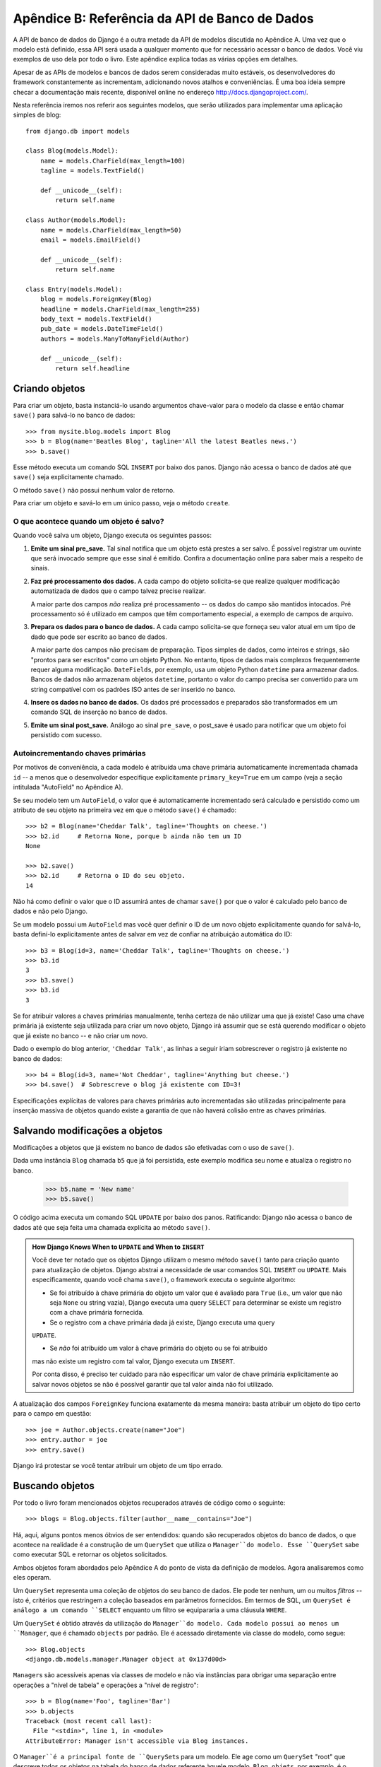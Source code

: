 ===============================================
Apêndice B: Referência da API de Banco de Dados
===============================================

A API de banco de dados do Django é a outra metade da API de modelos discutida no
Apêndice A. Uma vez que o modelo está definido, essa API será usada a qualquer
momento que for necessário acessar o banco de dados. Você viu exemplos de uso dela
por todo o livro. Este apêndice explica todas as várias opções em detalhes.

Apesar de as APIs de modelos e bancos de dados serem consideradas muito estáveis,
os desenvolvedores do framework constantemente as incrementam, adicionando novos
atalhos e conveniências. É uma boa ideia sempre checar a documentação mais recente,
disponível online no endereço http://docs.djangoproject.com/.

Nesta referência iremos nos referir aos seguintes modelos, que serão utilizados
para implementar uma aplicação simples de blog::

    from django.db import models

    class Blog(models.Model):
        name = models.CharField(max_length=100)
        tagline = models.TextField()

        def __unicode__(self):
            return self.name

    class Author(models.Model):
        name = models.CharField(max_length=50)
        email = models.EmailField()

        def __unicode__(self):
            return self.name

    class Entry(models.Model):
        blog = models.ForeignKey(Blog)
        headline = models.CharField(max_length=255)
        body_text = models.TextField()
        pub_date = models.DateTimeField()
        authors = models.ManyToManyField(Author)

        def __unicode__(self):
            return self.headline

Criando objetos
===============

Para criar um objeto, basta instanciá-lo usando argumentos chave-valor para o
modelo da classe e então chamar ``save()`` para salvá-lo no banco de dados::

    >>> from mysite.blog.models import Blog
    >>> b = Blog(name='Beatles Blog', tagline='All the latest Beatles news.')
    >>> b.save()

Esse método executa um comando SQL ``INSERT`` por baixo dos panos. Django não
acessa o banco de dados até que ``save()`` seja explicitamente chamado.

O método ``save()`` não possui nenhum valor de retorno.

Para criar um objeto e savá-lo em um único passo, veja o método ``create``.

O que acontece quando um objeto é salvo?
----------------------------------------

Quando você salva um objeto, Django executa os seguintes passos:

#. **Emite um sinal pre_save.** Tal sinal notifica que um objeto está prestes a
   ser salvo. É possível registrar um ouvinte que será invocado sempre que esse
   sinal é emitido. Confira a documentação online para saber mais a respeito de
   sinais.

#. **Faz pré processamento dos dados.** A cada campo do objeto solicita-se que
   realize qualquer modificação automatizada de dados que o campo talvez precise
   realizar.

   A maior parte dos campos *não* realiza pré processamento -- os dados do campo
   são mantidos intocados. Pré processamento só é utilizado em campos que têm
   comportamento especial, a exemplo de campos de arquivo.

#. **Prepara os dados para o banco de dados.** A cada campo solicita-se que
   forneça seu valor atual em um tipo de dado que pode ser escrito ao banco de
   dados.

   A maior parte dos campos não precisam de preparação. Tipos simples de dados,
   como inteiros e strings, são "prontos para ser escritos" como um objeto Python.
   No entanto, tipos de dados mais complexos frequentemente requer alguma
   modificação. ``DateFields``, por exemplo, usa um objeto Python ``datetime``
   para armazenar dados. Bancos de dados não armazenam objetos ``datetime``,
   portanto o valor do campo precisa ser convertido para um string compatível
   com os padrões ISO antes de ser inserido no banco.

#. **Insere os dados no banco de dados.** Os dados pré processados e preparados
   são transformados em um comando SQL de inserção no banco de dados.

#. **Emite um sinal post_save.** Análogo ao sinal ``pre_save``, o post_save é
   usado para notificar que um objeto foi persistido com sucesso.

Autoincrementando chaves primárias
----------------------------------

Por motivos de conveniência, a cada modelo é atribuída uma chave primária
automaticamente incrementada chamada ``id`` -- a menos que o desenvolvedor
especifique explicitamente ``primary_key=True`` em um campo (veja a seção
intitulada "AutoField" no Apêndice A).

Se seu modelo tem um ``AutoField``, o valor que é automaticamente incrementado
será calculado e persistido como um atributo de seu objeto na primeira vez em que
o método ``save()`` é chamado::

    >>> b2 = Blog(name='Cheddar Talk', tagline='Thoughts on cheese.')
    >>> b2.id     # Retorna None, porque b ainda não tem um ID
    None

    >>> b2.save()
    >>> b2.id     # Retorna o ID do seu objeto.
    14

Não há como definir o valor que o ID assumirá antes de chamar ``save()`` por que
o valor é calculado pelo banco de dados e não pelo Django.

Se um modelo possui um ``AutoField`` mas você quer definir o ID de um novo objeto
explicitamente quando for salvá-lo, basta definí-lo explicitamente antes de salvar
em vez de confiar na atribuição automática do ID::

    >>> b3 = Blog(id=3, name='Cheddar Talk', tagline='Thoughts on cheese.')
    >>> b3.id
    3
    >>> b3.save()
    >>> b3.id
    3

Se for atribuir valores a chaves primárias manualmente, tenha certeza de não
utilizar uma que já existe! Caso uma chave primária já existente seja utilizada
para criar um novo objeto, Django irá assumir que se está querendo modificar o
objeto que já existe no banco -- e não criar um novo.

Dado o exemplo do blog anterior, ``'Cheddar Talk'``, as linhas a seguir iriam
sobrescrever o registro já existente no banco de dados::

    >>> b4 = Blog(id=3, name='Not Cheddar', tagline='Anything but cheese.')
    >>> b4.save()  # Sobrescreve o blog já existente com ID=3!

Especificações explícitas de valores para chaves primárias auto incrementadas são
utilizadas principalmente para inserção massiva de objetos quando existe a garantia
de que não haverá colisão entre as chaves primárias.

Salvando modificações a objetos
===============================

Modificações a objetos que já existem no banco de dados são efetivadas com o uso
de ``save()``.

Dada uma instância ``Blog`` chamada ``b5`` que já foi persistida, este exemplo
modifica seu nome e atualiza o registro no banco.

    >>> b5.name = 'New name'
    >>> b5.save()

O código acima executa um comando SQL ``UPDATE`` por baixo dos panos. Ratificando:
Django não acessa o banco de dados até que seja feita uma chamada explícita ao
método ``save()``.

.. admonition:: How Django Knows When to ``UPDATE`` and When to ``INSERT``

    Você deve ter notado que os objetos Django utilizam o mesmo método ``save()``
    tanto para criação quanto para atualização de objetos. Django abstrai a
    necessidade de usar comandos SQL ``INSERT`` ou ``UPDATE``. Mais especificamente,
    quando você chama ``save()``, o framework executa o seguinte algoritmo:

    * Se foi atribuído à chave primária do objeto um valor que é avaliado para
      ``True`` (i.e., um valor que não seja ``None`` ou string vazia), Django
      executa uma query ``SELECT`` para determinar se existe um registro com a
      chave primária fornecida.

    * Se o registro com a chave primária dada já existe, Django executa uma query
    ``UPDATE``.

    * Se *não* foi atribuído um valor à chave primária do objeto ou se foi atribuído
    mas não existe um registro com tal valor, Django executa um ``INSERT``.

    Por conta disso, é preciso ter cuidado para não especificar um valor de chave
    primária explicitamente ao salvar novos objetos se não é possível garantir
    que tal valor ainda não foi utilizado.

A atualização dos campos ``ForeignKey`` funciona exatamente da mesma maneira:
basta atribuir um objeto do tipo certo para o campo em questão::

    >>> joe = Author.objects.create(name="Joe")
    >>> entry.author = joe
    >>> entry.save()

Django irá protestar se você tentar atribuir um objeto de um tipo errado.

Buscando objetos
================

Por todo o livro foram mencionados objetos recuperados através de código como o
seguinte::

    >>> blogs = Blog.objects.filter(author__name__contains="Joe")

Há, aqui, alguns pontos menos óbvios de ser entendidos: quando são recuperados
objetos do banco de dados, o que acontece na realidade é a construção de um
``QuerySet`` que utiliza o ``Manager``do modelo. Esse ``QuerySet`` sabe como
executar SQL e retornar os objetos solicitados.

Ambos objetos foram abordados pelo Apêndice A do ponto de vista da definição de
modelos. Agora analisaremos como eles operam.

Um ``QuerySet`` representa uma coleção de objetos do seu banco de dados. Ele pode
ter nenhum, um ou muitos *filtros* -- isto é, critérios que restringem a coleção
baseados em parâmetros fornecidos. Em termos de SQL, um ``QuerySet é análogo a
um comando ``SELECT`` enquanto um filtro se equipararia a uma cláusula ``WHERE``.

Um ``QuerySet`` é obtido através da utilização do ``Manager``do modelo. Cada
modelo possui ao menos um ``Manager``, que é chamado ``objects`` por padrão.
Ele é acessado diretamente via classe do modelo, como segue::

    >>> Blog.objects
    <django.db.models.manager.Manager object at 0x137d00d>

``Manager``\s são acessíveis apenas via classes de modelo e não via instâncias
para obrigar uma separação entre operações a "nível de tabela" e operações a
"nível de registro"::

    >>> b = Blog(name='Foo', tagline='Bar')
    >>> b.objects
    Traceback (most recent call last):
      File "<stdin>", line 1, in <module>
    AttributeError: Manager isn't accessible via Blog instances.

O ``Manager``é a principal fonte de ``QuerySet``\s para um modelo. Ele age como
um ``QuerySet`` "root" que descreve todos os objetos na tabela do banco de dados
referente àquele modelo. ``Blog.objets``, por exemplo, é o ``QuerySet`` inicial
que contém todos os objetos ``Blog`` presentes no banco de dados.

Caching and QuerySets
=====================

Com vistas a minimizar o acesso ao banco de dados, cada ``QuerySet`` contém um
cache. É importante compreender como isso funciona para escrever códigos mais
eficientes.

Em um ``QuerySet`` recém-criado, o cache está vazio. Django salva os resultados
da query no cache do ``QuerySet`` e retorna os resultados que foram explicitamente
solicitados (e.g., o próximo elemento, no caso de uma iteração sobre o ``QuerySet``)
na primeira vez em que o ``QuerySet`` for avaliado -- isto é, quando ocorre uma
consulta ao banco de dados. As próximas avaliações do ``QuerySet`` reusam os
resultados mantidos em cache.

É importante manter esse comportamente de caching em mente por que ele pode ser
prejudicial ao desempenho da aplicação se seu ``QuerySet`` não for usado
corretamente. O código a seguir, por exemplo, criará dois ``QuerySet``\s, os
avaliará e os jogará fora::

    print [e.headline for e in Entry.objects.all()]
    print [e.pub_date for e in Entry.objects.all()]

Isso significa que a mesma consulta ao banco de dados será executada duas vezes,
efetivamente duplicando a demanda ao seu banco de dados. Existe, também, a
possibilidade de as duas listas não incluírem os mesmos registros do banco de
dados por que um ``Entry`` não foi adicionado ou removido na fração de segundo
entre as duas requisições.

Para evitar esse problema, simplesmente salve o ``QuerySet`` e o reutilize::

    queryset = Poll.objects.all()
    print [p.headline for p in queryset] # Evaluate the query set.
    print [p.pub_date for p in queryset] # Reuse the cache from the evaluation.

Filtrando Objetos
=================

A maneira mais simples de recuperar objetos de uma tabela é fazer uma consulta
que retorne todos os registros da tabela. Para tal, use o método ``all()`` de
um ``Manager``::

    >>> Entry.objects.all()

O método ``all()`` retorna um ``QuerySet`` de todos os objetos no banco de dados.

Apesar disso, normalmente você precisará selecionar apenas um subconjunto de todos
os objetos. Para conseguir tal subconjunto, melhore o ``QuerySet`` inicial através
da adição de condições de filtragem. Isso é feito geralmente com os métodos
``filter()`` e / ou ``exclude()``::

    >>> y2006 = Entry.objects.filter(pub_date__year=2006)
    >>> not2006 = Entry.objects.exclude(pub_date__year=2006)

``filter()`` and ``exclude()`` both take *field lookup* arguments, which are
discussed in detail shortly.

``filter()`` e ``exclude()`` recebem argumentos de *campo de busca*, que serão
discutidos detalhadamente em breve.

Encadeamento de Filtros
-----------------------

O resultado de refinar um ``QuerySet`` é um próprio ``QuerySet`` que pode, por
sua vez, receber novos filtros possibilitando, assim, o encadeamento desses
refinamentos, por exemplo::

    >>> qs = Entry.objects.filter(headline__startswith='What')
    >>> qs = qs.exclude(pub_date__gte=datetime.datetime.now())
    >>> qs = qs.filter(pub_date__gte=datetime.datetime(2005, 1, 1))

O código acima utiliza o ``QuerySet`` inicial, que contém todas as entradas do
banco de dados, adiciona um filtro, uma exclusão e, por fim, um outro filtro. O
resultado final é um ``QuerySet`` que contém todas as entradas com um headline
que começa em "What" e que foram publicados entre 1 de Janeiro de 2005 até o dia
atual.

Vale salientar que ``QuerySets`` são preguiçosos -- a criação de um ``QuerySet``
não acarreta nenhuma atividade do banco de dados. De fato, as três linhas de código
precedentes não executam *nenhuma* chamada ao banco de dados; você pode passar o
dia todo encadeando filtros que Django não irá executar a query até que o ``QuerySet``
seja *avaliado*.

Um ``QuerySet`` pode ser avaliado das seguintes maneiras:

* *Iterando*: Um ``QuerySet`` pode ser iterado e sua consulta ao banco de dados
  é executada na primeira vez em que a iteração é realizada. O ``QuerySet`` a
  seguir, por exemplo, não é avaliado até que uma iteração ocorra sobre ele no
  loop ``for``::

      qs = Entry.objects.filter(pub_date__year=2006)
      qs = qs.filter(headline__icontains="bill")
      for e in qs:
          print e.headline

  O código imprime todas as headlines de 2006 que contém "bill" executando um
  único acesso ao banco de dados.

* *Imprimindo*: Um ``QuerySet`` é avaliado quando ocorre uma chamado ao seu método
  ``repr()``. Isso ocorre por conveniência no interpretador interativo de Python,
  de maneira que é possível ver os resultados imediatamente ao utilizar a API
  interativamente.

* *Seccionando*: Como explicado na seção "Limitando QuerySets" a seguir, um ``QuerySet``
  pode ser seccionado através da sintaxe de secção de array de Python.
  Seccionar um ``QuerySet`` normalmente retorna outro ``QuerySet`` (não avaliado),
  mas Django executará a consulta ao banco de dados se você usar o parâmetro
  "step" da sintaxe de secção.

* *Convertendo para uma lista*: É possível forçar a avaliação de um ``QuerySet``
  através da chamada ao método ``list()``, por exemplo::

      >>> entry_list = list(Entry.objects.all())

  No entanto, é necessário cautela por que isso pode acarretar uma grande
  sobrecarga de memória, uma vez que Django carregará cada elemento da lista na
  memória. Por outro lado, iterar sobre um ``QuerySet`` tem a vantagem de fazer
  o carregamento de dados e instanciar objetos apenas quando eles são necessários.

.. admonition:: Filtered QuerySets Are Unique

    A cada vez que um ``QuerySet`` é refinado, é gerado um novo ``QuerySet`` que
    não tem qualquer ligação com o ``QuerySet`` anterior. Cada refinamento cria
    um ``QuerySet`` diferente e separado que pode ser armazenado, utilizado e
    reutilizado::

        q1 = Entry.objects.filter(headline__startswith="What")
        q2 = q1.exclude(pub_date__gte=datetime.now())
        q3 = q1.filter(pub_date__gte=datetime.now())

    Esses três ``QuerySets`` são separados. O primeiro é o ``QuerySet`` utilizado
    como base que contém todas as entradas que contém um headline começando com
    "What". O segundo é um subjeconjunto do primeiro, com o critério adicional
    que exclui registro cujo ``pub_date`` é maior que o datetime atual. O terceiro
    é um subconjunto do primeiro, com o critério adicional que seleciona apenas
    os registros cujo ``pub_date`` é maior que o datetime atual. O ``QuerySet``
    inicial (``q1``) não é afetado pelo processo de refinamento.

Limitando QuerySets
-------------------

Utilize a sintaxe de seccionamento de array de Python para limitar seu ``QuerySet``
a um determinado número de resultados. Isso é equivalente às cláusulas SQL ``LIMIT``
e ``OFFSET``.

A linha a seguir, por exemplo, retorna as primeiras cinco entradas (``LIMIT 5``)::

    >>> Entry.objects.all()[:5]

Já o código abaixo retorna da sexta à décima entradas (``OFFSET 5 LIMIT 5``)::

    >>> Entry.objects.all()[5:10]

Seccionar um ``QuerySet`` retorna, normalmente, um novo ``QuerySet`` -- e não
avalia a query. Uma exceção é o caso de se utilizar o parâmetro "step" da sintaxe
de seccionamento de array de Python. Por exemplo, a linha a seguir executaria a
consulta a fim de retornar uma lista de cada *segundo* objeto dos dez primeiros::

    >>> Entry.objects.all()[:10:2]

Para recuperar um *único* objeto em vez de uma lista (e.g., ``SELECT foo FROM bar
LIMIT 1``), utilize um índice simples em vez de uma secção. O código a seguir
retirba o primeiro ``Entry`` no banco de dados, depois de ordenar as entradas
alfabeticamente de acordo com seus headlines::

    >>> Entry.objects.order_by('headline')[0]

A grosso modo, isso é equivalente a isto::

    >>> Entry.objects.order_by('headline')[0:1].get()

Perceba, no entano, que, no primeiro caso, ``IndexError`` será lançada enquanto,
no segundo, ``DoesNotExist`` será lançada caso não existam objetos que satisfaçam
as condições de filtragem.

Métodos QuerySet que retornam novos QuerySets
------------------------------------------

Django fornece uma porção de métodos de refinamento de ``QuerySet`` que modificam
tanto os tipos dos resultados retornados pelo ``QuerySet`` quanto a maneira como
sua consulta SQL é executada. Esses métodos são descritos nas seções a seguir.
Alguns deles recebem argumentos de campo de busca, que serão discutidos em detalhes
um pouco mais adiante.

filter(\*\*lookup)
~~~~~~~~~~~~~~~~~~

Retorna um novo ``QuerySet`` que contém objetos que satisfazem os parâmetros de
busca fornecidos.

exclude(\*\*lookup)
~~~~~~~~~~~~~~~~~~~

Retorna um novo ``QuerySet`` que contém objetos que *não* satisfazem os parâmetros
de busca fornecidos.

order_by(\*fields)
~~~~~~~~~~~~~~~~~~

Por padrão, resultados retornados por um ``QuerySet`` são ordenados através da
ordenação da tupla dada pela opção de ``ordering`` presente nos metadados do
modelo (veja o Apêndice A). Você pode sobrescrever esse comportamento para uma
query em particular usando o método ``order_by()``::

    >> Entry.objects.filter(pub_date__year=2005).order_by('-pub_date', 'headline')

Esse resultado será ordenado pelo ``pub_date`` em ordem decrescente, depois pelo
``headline`` em ordem crescente. O sinal negativo na frente de ``"-pub_date"``
indica ordem *decrescente*. A ordem crescente é assumida se o ``-`` não estiver
presente. Para ordenar aleatoriamente, utilize ``"?"``, como em:

    >>> Entry.objects.order_by('?')

No entanto, ordenar aleatoriamente acarreta uma penalidade de performance, portanto
não é interessante utilizar esse comportamento para algo que tenha uma grande carga
de dados.

Se nenhuma ordenação for especificada em uma ``class Meta`` de um modelo e um
``QuerySet`` desse modelo não incluir a cláusula ``order_by()``, então a ordenação
ficará indefinida e pode ser diferente de uma query para outra.

distinct()
~~~~~~~~~~

Retorna um novo ``QuerySet`` que usa ``SELECT DISTINCT`` em sua query SQL. Isso
elimina dos resultados da query qualquer linha duplicada.

Por padrão, um ``QuerySet`` não eliminará linhas duplicadas. Na prática, isso
raramente é um problema, visto que queries simples como ``Blog.objects.all()``
não introduzem a possibilidade de linhas de resultado duplicadas.

No entanto, se sua query se aplica a muitas tabelas, é possível receber resultados
duplicados quando um ``QuerySet`` for avaliado. Esse é o caso em que ``distinct()``
deve ser utilizado.

values(\*fields)
~~~~~~~~~~~~~~~~

Retorna um ``QuerySet`` especial que é avaliado como uma lista de dicionários em
vez de objetos modelo-instância. Cada um desses dicionários representa um objeto,
com as chaves correspondendo aos nomes de atributos de objetos do modelo::

    # Esta lista contém um objeto Blog.
    >>> Blog.objects.filter(name__startswith='Beatles')
    [Beatles Blog]

    # Esta lista contém um dicionário.
    >>> Blog.objects.filter(name__startswith='Beatles').values()
    [{'id': 1, 'name': 'Beatles Blog', 'tagline': 'All the latest Beatles news.'}]

``values()`` pode receber argumentos de posicionamento, ``*fields``, que especificam
nomes de campos para os quais o ``SELECT`` deve ser limitado. Ao especificar os
campos, cada dicionário conterá somente o campo chaves/valores para os campos
especificados. Caso nenhum campo seja especificado, cada dicionário conterá uma
chave e um valor para cada campo na tabela do banco de dados::

    >>> Blog.objects.values()
    [{'id': 1, 'name': 'Beatles Blog', 'tagline': 'All the latest Beatles news.'}],
    >>> Blog.objects.values('id', 'name')
    [{'id': 1, 'name': 'Beatles Blog'}]

Esse método é útil quando se sabe que apenas valores de uma pequena quantidade
dos campos disponíveis serão necessários e não haverá a necessidade de instanciar
um objeto do modelo. É mais eficiente selecionar somente os campos cuja utilização
se faz necessária.

dates(field, kind, order)
~~~~~~~~~~~~~~~~~~~~~~~~~

Retorna um ``QuerySet`` especial que é avaliado como uma lista de objetos
``datetime.datetime`` que representam todas as datas disponíveis de um tipo
específico dado pelo conteúdo do ``QuerySet``

O argumento ``field`` deve ser o nome de um ``DateField`` ou o ``DateTimeField``
de seu modelo. O argumento ``kind`` deve ser ``"year"``, ``"month"`` ou ``"day"``.
Cada objeto ``datetime.datetime`` na lista resultante é truncado de acordo com
seu tipo:

* ``"year"`` retorna uma lista de todos os valores de anos distintos para o campo.

* ``"month"`` retorna uma lista de todos os valores de ano/mês distintos para o campo.

* ``"day"`` retorna uma lista de todos os valores de ano/mês/dia distintos para
o campo.

``order``, cujo padrão é ``'ASC'``, deve ser ``'ASC'`` ou ``'DESC'``. Esse argumento
especifica como ordenar os resultados.

Seguem alguns exemplos::

    >>> Entry.objects.dates('pub_date', 'year')
    [datetime.datetime(2005, 1, 1)]

    >>> Entry.objects.dates('pub_date', 'month')
    [datetime.datetime(2005, 2, 1), datetime.datetime(2005, 3, 1)]

    >>> Entry.objects.dates('pub_date', 'day')
    [datetime.datetime(2005, 2, 20), datetime.datetime(2005, 3, 20)]

    >>> Entry.objects.dates('pub_date', 'day', order='DESC')
    [datetime.datetime(2005, 3, 20), datetime.datetime(2005, 2, 20)]

    >>> Entry.objects.filter(headline__contains='Lennon').dates('pub_date', 'day')
    [datetime.datetime(2005, 3, 20)]

select_related()
~~~~~~~~~~~~~~~~

Retorna um ``QuerySet` que irá, de maneira automática, "seguir" relacionamentos
de chave estrangeira, selecionando esses dados adicionais relacionados ao objeto
quando a query for executada. É uma forma de favorecer a perfomance, resultando
em (às vezes muitas) queries grandes mas significando que o uso posterior de
relacionamentos da chave estrangeira não acarretarão novas consultas ao banco
de dados.

Os casos a seguir exemplificam a diferença entre pesquisas simples e pesquisas
do tipo ``select_related()``. Aqui está a pesquisa padrão::

    # Vai ao banco de dados.
    >>> e = Entry.objects.get(id=5)

    # Vai ao banco de dados novamente para recuperar o objeto Blog relacionado.
    >>> b = e.blog

Aqui está a pesquisa ``select_related``:::

    # Vai ao banco de dados.
    >>> e = Entry.objects.select_related().get(id=5)

    # Não vai ao banco de dados por que e.blog já foi previamente populado na
    # query anterior.
    >>> b = e.blog

``select_related()`` segue chaves estrangeiras sempre que possível. Havendo os
seguintes modelos::

    class City(models.Model):
        # ...

    class Person(models.Model):
        # ...
        hometown = models.ForeignKey(City)

    class Book(models.Model):
        # ...
        author = models.ForeignKey(Person)

então uma chamada a ``Book.objects.select_related().get(id=4)`` irá colocar em
cache o ``Person`` relacionado *e* o ``City`` relacionado::

    >>> b = Book.objects.select_related().get(id=4)
    >>> p = b.author         # Doesn't hit the database.
    >>> c = p.hometown       # Doesn't hit the database.

    >>> b = Book.objects.get(id=4) # No select_related() in this example.
    >>> p = b.author         # Hits the database.
    >>> c = p.hometown       # Hits the database.

Observe que ``select_related()`` não segue chaves estrangeira que possuem
``null=True``.

O uso de ``select_related()`` pode, normalmente, melhorar substancialmente a
performance por que possibilita que a aplicação evite muitas consultas ao banco
de dados. No entanto, em situações com aninhamentos muito profundos de conjuntos
de relacionamentos, ``select_related()`` pode eventualmente acabar por seguir
relacionamentos demais e gerar queries tão grandes que demoram para executar.

Métodos QuerySet que não retornam QuerySets
-------------------------------------------

Os seguintes métodos ``QuerySet`` avaliam o ``QuerySet`` e retornam alguma coisa
*que não é* um ``QuerySet`` -- um único objeto, valor e assim por diante.

get(\*\*lookup)
~~~~~~~~~~~~~~~

Retorna um objeto que satisfaz os parâmetros da pesquisa, que deve estar de acordo
com o formato descrito na seção "Pesquisas de Campo". ``AssertionError`` é lançado
se mais de um objeto for encontrado.

``get()`` lança uma exceção ``DoesNotExist`` se um objeto não for encontrado para
os parâmetros dados. A exceção ``DoesNotExist`` é um atributo da classe do modelo,
por exemplo::

    >>> Entry.objects.get(id='foo') # lança Entry.DoesNotExist

A exceção ``DoesNotExist`` herda de ``django.core.exceptions.ObjectDoesNotExist``,
então é possível capturar múltiplas exceções ``DoesNotExist``::

    >>> from django.core.exceptions import ObjectDoesNotExist
    >>> try:
    ...     e = Entry.objects.get(id=3)
    ...     b = Blog.objects.get(id=1)
    ... except ObjectDoesNotExist:
    ...     print "Either the entry or blog doesn't exist."

create(\*\*kwargs)
~~~~~~~~~~~~~~~~~~

Método de conveniência para criar um objeto e salvá-lo em um único passo. Permite
que sejam condensados dois comandos comuns::

    >>> p = Person(first_name="Bruce", last_name="Springsteen")
    >>> p.save()

em uma única linha::

    >>> p = Person.objects.create(first_name="Bruce", last_name="Springsteen")

get_or_create(\*\*kwargs)
~~~~~~~~~~~~~~~~~~~~~~~~~

Método de conveniência para pesquisar por um objeto e criar um se o objeto pesquisado
não existir. Retorna uma tupla de ``(objeto, criado)`` em que ``objeto`` é o
objeto recuperado ou criado e ``criado`` é um Boolean especificando se um novo
objeto foi criado.

Este método é aplicado como um atalho padronização de código e é útil principalmente
para scripts de migração de dados. Por exemplo::

    try:
        obj = Person.objects.get(first_name='John', last_name='Lennon')
    except Person.DoesNotExist:
        obj = Person(first_name='John', last_name='Lennon', birthday=date(1940, 10, 9))
        obj.save()

Esse padrão se torna bastante pesado à medida em que o número de campos de um
modelo aumenta. O exemplo anterior pode ser reescrito com a utilização do método
``get_or_create()`` como segue::

    obj, created = Person.objects.get_or_create(
        first_name = 'John',
        last_name  = 'Lennon',
        defaults   = {'birthday': date(1940, 10, 9)}
    )

Quaisquer argumentos de palavra-passe passados para ``get_or_create()`` -- *com
exceção* de um opcional chamado ``defaults`` -- serão utilizados em uma chamada
a ``get()``. Se um objeto for encontrado, ``get_or_create()`` retorna uma tupla
daquele objeto e ``False``. Se um objeto *não* for encontrado, ``get_or_create()``
instanciará e salvará um novo objeto, retornando uma tupla do novo objeto e
``True``. O novo objeto será criado de acordo com o algoritmo a seguir::

    defaults = kwargs.pop('defaults', {})
    params = dict([(k, v) for k, v in kwargs.items() if '__' not in k])
    params.update(defaults)
    obj = self.model(**params)
    obj.save()

Em linguagem natural, isso significa começar com qualquer argumento de palavra-passe
não-``'defaults'`` que não contém um sublinhado duplo (que indicaria uma pesquisa
não exata). Depois, adicionar o conteúdo de ``defaults``, sobrescrevendo, se
necessário, qualquer chave, e utilizar o resultado como os argumentos de palavra-passe
para a classe do modelo.

Havendo um campo chamado ``defaults`` e desejando-se utilizá-lo como uma pesquisa
exata em ``get_or_create()``, basta informar ``defaults__exact``. Assim::

    Foo.objects.get_or_create(
        defaults__exact = 'bar',
        defaults={'defaults': 'bar'}
    )

.. note::

    Como mencionado anteriormente, ``get_or_create()`` é especialmente útil em
    scripts que precisam parsear dados e criar novos registros se não estão
    disponíveis registros existentes. Mas se você precisar usar ``get_or_create()``
    em uma view, certifique-se de utilizá-lo apenas em requisições ``POST`` a
    menos que você tenha uma boa razão para não fazer isso. Requisições ``GET``
    não deveriam ter nenhum efeito sobre os dados; utilize ``POST`` sempre que
    uma requisição para uma página tem algum efeito colateral sobre os dados.

count()
~~~~~~~

Retorna um inteiro que representa o número de objetos no banco de dados que
satisfazem o ``QuerySet``. ``count()`` nunca lança exceções. Eis um exemplo::

    # Retorna o número total de entradas no banco de dados.
    >>> Entry.objects.count()
    4

    # Retorna o número de entradas cujo headline contém 'Lennon'
    >>> Entry.objects.filter(headline__contains='Lennon').count()
    1

``count()`` executa um ``SELECT COUNT(*)`` nos bastidores, então deve-se sempre
utilizar ``count()`` em vez de carregar todos os registros em objetos Python e
chamar ``len()`` no resultado.

Dependendo do banco de dados que se estiver usando (e.g., PostgreSQL ou MySQL),
``count()`` pode retornar um long integer em vez de um integer Python comum. Essa
é uma peculiaridade da implementação subjacente que não deveria acarretar nenhum
problema do mundo real.

in_bulk(id_list)
~~~~~~~~~~~~~~~~

Recebe uma lista de valores de chave primária e retorna um dicionário que mapeia
cada valor de chave primária em uma instância do objeto com o dado ID. Por exemplo::

    >>> Blog.objects.in_bulk([1])
    {1: Beatles Blog}
    >>> Blog.objects.in_bulk([1, 2])
    {1: Beatles Blog, 2: Cheddar Talk}
    >>> Blog.objects.in_bulk([])
    {}

IDs de objetos que não existem são silenciosamente derrubados do dicionário
resultante. Passar uma lista vazia para ``in_bulk()`` resulta em um dicionário
vazio.

latest(field_name=None)
~~~~~~~~~~~~~~~~~~~~~~~

Retorna o último objeto na tabela, de acordo com a data, utilizando o ``field_name``
fornecido como o campo de data. O exemplo a seguir retorna o último ``Entry`` na
tabela de acordo com o campo ``pub_date``::

    >>> Entry.objects.latest('pub_date')

Se o ``Meta`` do modelo especifica ``get_latest_by``, o argumento ``field_name``
torna-se prescindível. Django utilizará o campo especificado no ``get_latest_by``
por padrão.

Assim como ``get()``, ``latest()`` lança ``DoesNotExist`` se não existe objeto
com os parâmetros fornecidos.

Pesquisas de Campo
==================

Pesquisas de campo são a maneira de se especificar o conteúdo de uma cláusula
SQL ``WHERE``. Elas são explicitadas por meio de argumentos tipo palavra-chave
para os métodos ``filter()``, ``exclude()`` e ``get()`` de ``QuerySet``.

Argumentos palavra-chave básicos possuem a forma ``campo__tipodepesquisa=valor``
(observer o sublinhado duplo). Por exemplo::

    >>> Entry.objects.filter(pub_date__lte='2006-01-01')

pode ser grosseiramente traduzido para a seguinte consulta SQL::

    SELECT * FROM blog_entry WHERE pub_date <= '2006-01-01';

Ao passar um valor inválido como argumento de palavra-chave, uma função de pesquisa
irá lançar ``TypeError``.

Os tipos de pesquisa suportados são exibidos a seguir.

exact
-----

Realiza uma busca que satisfaça exatamente os argumentos dados::

    >>> Entry.objects.get(headline__exact="Man bites dog")

A consulta acima retorna qualquer objeto que possua o headline exatamente igual
a "Man bites dog".

Não especificar um tipo de pesquisa -- isto é, se o argumento do método de pesquisa
não tiver um sublinhado duplo --, assume-se que o tipo de pesquisa é ``exact``.

As linhas seguintes, por exemplo, são equivalentes::

    >>> Blog.objects.get(id__exact=14) # Explicit form
    >>> Blog.objects.get(id=14) # __exact is implied

Isso é feito por conveniência por que pesquisas ``exact`` são o tipo mais comum.

iexact
------

Realiza uma busca case-insensitive (isto é, que não leva em consideração diferenças
entre letras maiúsculas e minúsculas)::

    >>> Blog.objects.get(name__iexact='beatles blog')

A consulta é satisfeita por ``'Beatles Blog'``, ``'beatles blog'``,
``'BeAtLes BLoG'`` e assim por diante.

contains
--------

Realiza uma busca case-sensitive (isto é, considerando diferenças entre letras
maiúsculas e minúsculas) para entradas que possuem o termo especificado como
argumento::

    Entry.objects.get(headline__contains='Lennon')

A pesquisa é satisfeita pelo headline ``'Today Lennon honored'`` mas não por
``'today lennon honored'``.

SQLite não dá suporte a comandos ``LIKE`` case-sensitive; ao utilizar SQLite,
``contains`` irá possuir o mesmo comportamento que ``icontains``.

.. admonition:: Escaping Percent Signs and Underscores in LIKE Statements

    As pesquisas de campo semelhantes ao comando SQL ``LIKE`` (``iexact``,
    ``contains``, ``icontains``, ``startswith``, ``istartswith``, ``endswith``
    e ``iendswith``) irão converter automaticamente os dois caracteres especiais
    utilizados em comandos ``LIKE`` -- o sinal de porcentagem e o sublinhado --
    para que funcionem adequadamente. (Em um comando ``LIKE``, o sinal de
    porcentagem indica um caractere curinga múltiplo -- isto é, pode ser qualquer
    caractere ou uma sequência de quaisquer caracteres -- e o sublinhado indica
    um caractere curinga único -- isto é, pode ser qualquer caractere).

    Isso significa que tudo deve funcionar intuitivamente de maneira tal que a
    abstração não falhe. Por exemplo, para recuperar todas as entradas que contém
    um sinal de porcentagem, simplesmente use o sinal de porcentagem como um
    caractere comum::

        Entry.objects.filter(headline__contains='%')

    Django se encarrega de converter a consulta. O SQL resultante parecerá algo
    como isto::

        SELECT ... WHERE headline LIKE '%\%%';

    O mesmo vale para sublinhados. Ambos sinais de porcentagem e sublinhado são
    manipulados de maneira transparente para o programador.

icontains
---------

Realiza uma busca case-insensitive para entradas que possuem o termo especificado
como argumento::

    >>> Entry.objects.get(headline__icontains='Lennon')

Diferentemente de ``contains``, ``icontains`` *aceitará* ``'today lennon honored'``.

gt, gte, lt, and lte
--------------------

Essas são representações de maior que, maior que ou igual a, menor que e menor
que ou igual a::

    >>> Entry.objects.filter(id__gt=4)
    >>> Entry.objects.filter(id__lt=15)
    >>> Entry.objects.filter(id__gte=0)

Essas queries, respectivamente, retornam quaisquer objetos com um ID maior que
possuam ID maior que 4, ID menor que 15 e um ID maior ou igual a 1.

Tais parâmetros são normalmente utilizados para pesquisa de campos numéricos. É
necessário tomar cuidado com relação aos campos de caracteres uma vez que sua
ordem nem sempre é a esperada (i.e., a string "4" é ordenada para *depois* da
string "10").

in
--

Filtros em que um valor é dado numa lista::

    Entry.objects.filter(id__in=[1, 3, 4])

Isso retorna todos objetos com o ID 1, 3 ou 4.

startswith
----------

Realiza uma consulta case-sensitive que checa o começo da entrada::

    >>> Entry.objects.filter(headline__startswith='Will')

Isso retornará os headlines "Will he run?" e "Willbur named judge" mas não
"Who is Will?" nem "will found in crypt".

istartswith
-----------

Realiza uma consulta case-insensitive que checa o começo da entrada::

    >>> Entry.objects.filter(headline__istartswith='will')

Isso retornará os headlines "Will he run?", "Willbur named judge" e
"will found in crypt" mas não "Who is Will?".

endswith and iendswith
----------------------

Realiza consultas case-sensitive e case-insensitive que checa o término da entrada::

    >>> Entry.objects.filter(headline__endswith='cats')
    >>> Entry.objects.filter(headline__iendswith='cats')

Similar a ``startswith`` e ``istartswith``.

range
-----

Realiza uma checagem inclusiva de intervalo::

    >>> start_date = datetime.date(2005, 1, 1)
    >>> end_date = datetime.date(2005, 3, 31)
    >>> Entry.objects.filter(pub_date__range=(start_date, end_date))

Pode-se utilizar ``range`` em qualquer lugar em que se pode utilizar ``BETWEEN``
em SQL -- para datas, números e até caracteres.

year, month, and day
--------------------

Para campos date/datetime, realiza comparação exata de ano, mês ou dia::

    # Retorna todas as entradas publicadas em 2005
    >>>Entry.objects.filter(pub_date__year=2005)

    # Retorna todas as entradas publicadas em dezembro
    >>> Entry.objects.filter(pub_date__month=12)

    # Retorna todas as entradas publicadas no terceiro dia do mês
    >>> Entry.objects.filter(pub_date__day=3)

    # Combinação: retorna todas as entradas do natal de qualquer ano
    >>> Entry.objects.filter(pub_date__month=12, pub_date_day=25)

isnull
------

Recebe ``True`` ou ``False``, correspondendo às queries SQL ``IS NULL`` e
``IS NOT NULL``, respectivamente::

    >>> Entry.objects.filter(pub_date__isnull=True)

search
------

Uma busca booleana textual que se vale do indexador de texto. Funciona como o
``contains`` mas é significativamente mais rápido devido à utilização do indexador.

Observe que este método está disponível apenas para MySQL e exige manipulação
direta do banco de dados para adicionar o indexador de texto.

O atalho de pesquisa pk
----------------------

Por conveniência, Django fornece um tipo de pesquisa ``pk``, que significa
"primary_key" (chave primária).

No modelo ``Blog``do exemplo, a chave primária é o campo ``id``, portanto as
três linhas de código a seguir são equivalentes::

    >>> Blog.objects.get(id__exact=14) # Explicitamente
    >>> Blog.objects.get(id=14) # __exact está implícito
    >>> Blog.objects.get(pk=14) # pk implica em id__exact

A utilização de ``pk`` não é restrita a queries do tipo ``__exact`` -- qualquer
termo de query pode ser combinado com ``pk`` para realizar uma consulta sobre a
chave primária de um modelo::

    # Recupera entradas de blog com id 1, 4 e 7
    >>> Blog.objects.filter(pk__in=[1,4,7])

    # Recupera todas as entradas de blog com id > 14
    >>> Blog.objects.filter(pk__gt=14)

Pesquisas ``pk`` também funcionam através de joins. Por exemplo, as três linhas
de código a seguir são equivalentes::

    >>> Entry.objects.filter(blog__id__exact=3) # Explicitamente
    >>> Entry.objects.filter(blog__id=3) # __exact está implícito
    >>> Entry.objects.filter(blog__pk=3) # __pk implica em __id__exact

A razão de ser do ``pk`` é fornecer uma maneira genérica de referenciar a chave
primária em casos em que não se tem certeza a respeito do nome da chave primária
de um modelo.

Pesquisas Complexas com Objetos Q
=================================

Consultas com argumentos palavra-chave -- ``filter()`` e daí em diante -- são
acopladas com o operador lógico ``AND``. Se for necessário executar consultas
mais complexas (e.g., consultas com o operador ``OR``), pode-se lançar mão de
objetos ``Q``.

Um objeto ``Q`` (``django.db.models.Q``) é um objeto usado para encapsular uma
coleção de argumentos palavra-chave. Esses argumentos palavra-chave são especificados
como na seção "Pesquisas de Campo".

Por exemplo, o objeto ``Q``a seguir encapsula uma única consulta ``LIKE``::

    Q(question__startswith='What')

Objetos ``Q`` podem ser combinados usando operadores ``&`` e ``|``. Quando um
operador é usado em dois objetos ``Q``, eles dão espaço a um novo objeto ``Q``.
Por exemplo, a linha a seguir origina um único objeto ``Q`` que representa o
OR de duas queries ``"question__startswith"``::

    Q(question__startswith='Who') | Q(question__startswith='What')

Isso é equivalente à seguinte cláusula SQL ``WHERE``::

    WHERE question LIKE 'Who%' OR question LIKE 'What%'

É possível compor consultas de complexidade arbitrária através da combinação de
objetos ``Q`` com os operadores ``&`` e ``|``. Também é possível utilizar
agrupamento através de parênteses.

Cada função de pesquisa que recebe argumentos palavra-chave (e.g., ``filter()``,
``exclude()``, ``get()``) pode também receber um ou mais objetos ``Q`` como
argumentos posicionais (não nomeados). Ao fornecer múltiplos objetos ``Q`` como
argumentos para uma função de pesquisa, os argumentos serão acoplados com o
operador AND. Por exemplo::

    Poll.objects.get(
        Q(question__startswith='Who'),
        Q(pub_date=date(2005, 5, 2)) | Q(pub_date=date(2005, 5, 6))
    )

pode ser traduzido grosseiramente para a seguinte consulta SQL::

    SELECT * from polls WHERE question LIKE 'Who%'
        AND (pub_date = '2005-05-02' OR pub_date = '2005-05-06')

Funções de pesquisa podem mesclar a utilização de objetos ``Q`` e argumentos
palavra-chave. Todos argumentos fornecidos para uma função de pesquisa (sejam
eles argumentos palavra-chave ou objetos ``Q``) são acoplados com o operador
AND. No entanto, se um objeto ``Q`` é fornecido, ele deve preceder a definição
de qualquer argumento palavra-chave. Por exemplo, o seguinte código::

    Poll.objects.get(
        Q(pub_date=date(2005, 5, 2)) | Q(pub_date=date(2005, 5, 6)),
        question__startswith='Who')

seria uma query válida, equivalente ao exemplo anterior, mas esta::

    # QUERY INVÁLIDA
    Poll.objects.get(
        question__startswith='Who',
        Q(pub_date=date(2005, 5, 2)) | Q(pub_date=date(2005, 5, 6)))

não seria válida.

Mais exemplos estão disponíveis online em http://www.djangoproject.com/documentation/models/or_lookups/.

Objetos Relacionados
====================

Quando se define um relacionamento em um modelo (i.e., ``ForeignKey``,
``OneToOneField`` ou ``ManyToManyField``), instâncias desse modelo possuirão uma
API conveniente para acessar o(s) objeto(s) relacionado(s).

Por exemplo, um objeto ``Entry`` ``e`` pode acessar seu objeto ``Blog`` relacionado
acessando o atributo ``blog`` ``e.blog``.

Django também cria uma API de acesso para o "outro" lado do relacionamento --
o link do modelo relacionado e o modelo que define o relacionamento. Por exemplo,
um objeto ``Blog`` ``b`` tem acesso a uma lista de todos os objetos ``Entry``
relacionados através do atributo ``entry_set``: ``b.entry_set.all()``.

Todos os exemplos nesta seção usa os modelos ``Blog``, ``Author`` e ``Entry``
do exemplo definidos no começo deste apêndice.

Pesquisas que espalham relacionamentos
--------------------------------------

Django oferece uma maneira intuitiva e poderosa para "seguir" relacionamentos
em pesquisas tomando conta de ``JOIN``\s SQL automaticamente por trás da cena.
Para espalhar um relacionamento, deve-se simplesmente utilizar o nome do campo
de campos relacionados entre modelos, separados por sublinhados duplos, até obter
o campo desejado.

A linha a seguir recupera todos os objetos ``Entry`` com um ``Blog`` cujo ``name``
é ``'Beatles Blog'``::

    >>> Entry.objects.filter(blog__name__exact='Beatles Blog')

Esse espalhamento pode ser tão profundo quanto se desejar.

Ele também funciona no sentido contrário. Para se referir a um relacionamento
"reverso", deve-se utilizar o nome do modelo em minúsculo.

Este exemplo recupera todos os objetos ``Blog`` que têm ao menos um ``Entry``
cujo ``headline`` contém ``'Lennon'``::

    >>> Blog.objects.filter(entry__headline__contains='Lennon')

Relacionamentos de Chave Estrangeira
------------------------------------

Se um modelo possui uma ``ForeignKey``, instâncias daquele modelo terão acesso
ao objeto (estrangeiro) relacionado através de um simples atributo de modelo.
Por exemplo::

    e = Entry.objects.get(id=2)
    e.blog # Retorna o objeto Blog relacionado

É possível recuperar e setar através de atributo de chave estrangeira. Como se pode
esperar, mudanças à chave estrangeira não são persistidas no banco de dados até
que se chame o método ``save()``, por exemplo::

    e = Entry.objects.get(id=2)
    e.blog = some_blog
    e.save()

Se um campo ``ForeignKey`` está configurado para ``null=True`` (i.e., ele permite
valores ``NULL``), pode-se configurar para ``NULL`` atribuindo ``None``e salvando::

    e = Entry.objects.get(id=2)
    e.blog = None
    e.save() # "UPDATE blog_entry SET blog_id = NULL ...;"

O acesso a relacionamentos um-para-muitos é guardado em cache na primeira vez em
que o objeto relacionado é acessado. Acessos subsequentes à chave estrangeira no
mesmo objeto são feitos através do cache. Por exemplo::

    e = Entry.objects.get(id=2)
    print e.blog  # Acessa o banco de dados para recuperar o Blog associado.
    print e.blog  # Não acessa o banco de dados; usa a versão em cache.

Observe que o método ``QuerySet`` ``select_related()`` previamente popula, de
forma recursiva, o cache de todos os relacionamentos um-para-muitos.

    e = Entry.objects.select_related().get(id=2)
    print e.blog  # Não acessa o banco de dados; usa a versão em cache.
    print e.blog  # Não acessa o banco de dados; usa a versão em cache.

``select_related()`` está documentado na seção "Métodos QuerySet que retornam
novos QuerySets".

Relacionamentos de Chave Estrangeira "Reversos"
-----------------------------------------------

Relacionamentos de chave estrangeira são automaticamente simétricos -- um
relacionamento reverso é inferido da presença de uma ``ForeignKey`` apontando
para outro modelo.

Se um modelo possui uma ``ForeignKey``, instâncias do modelo da chave estrangeira
terão acesso a um ``Manager`` que retorna todas as instâncias do primeiro modelo
que estão relacionados àquele objeto. Por padrão, esse ``Managed`` recebe o nome
``FOO_set``, em que ``FOO`` é o nome do modelo de origem em minúsculo. Esse
``Manager`` retorna ``QuerySets`` que podem ser filtrados e manipulados como
descrito na seção "Buscando objetos".

Eis um exemplo::

    b = Blog.objects.get(id=1)
    b.entry_set.all() # Retorna todos os objetos Entry relacionados ao blog.

    # b.entry_set é um Manager que retorna QuerySets.
    b.entry_set.filter(headline__contains='Lennon')
    b.entry_set.count()

É possível sobrescrever o nome ``FOO_set`` configurando o parâmetro ``related_name``
na definição de ``ForeignKey()``. Por exemplo, se o modelo ``Entry`` foi alterado
para ``blog = ForeignKey(Blog, related_name='entries')``, o exemplo anterior
se pareceria com o seguinte::

    b = Blog.objects.get(id=1)
    b.entries.all() # Retorna todos os objetos Entry relacionados ao blog.

    # b.entry_set é um Manager que retorna QuerySets.
    b.entries.filter(headline__contains='Lennon')
    b.entries.count()

``related_name`` é particularmente útil se um modelo possui duas chaves estrangeiras
para o mesmo segundo modelo.

Não é possível acessar um ``Manager`` ``ForeignKey`` reverso a partir da classe;
ele deve ser acessado a partir de uma instância::

    Blog.entry_set # Levanta AttributeError: "Manager must be accessed via instance".

Adicionalmente aos métodos ``QuerySet`` definidos na seção "Buscando objetos",
o ``Manager`` ``ForeignKey`` possui estes outros métodos:

* ``add(obj1, obj2, ...)``: Adiciona os objetos especificados ao conjunto de
  objetos relacionado, por exemplo::

      b = Blog.objects.get(id=1)
      e = Entry.objects.get(id=234)
      b.entry_set.add(e) # Associa Entry e com Blog b.

* ``create(**kwargs)``: Cria um novo objeto, o salva e o coloca no conjunto de
  objetos relacionado. Retorna o objeto recém-criado::

      b = Blog.objects.get(id=1)
      e = b.entry_set.create(headline='Hello', body_text='Hi', pub_date=datetime.date(2005, 1, 1))
      # Não é necessário chamar e.save() neste ponto -- o objeto já foi salvo.

  Isso é equivalente a (mas muito mais simples que) o seguinte::

      b = Blog.objects.get(id=1)
      e = Entry(blog=b, headline='Hello', body_text='Hi', pub_date=datetime.date(2005, 1, 1))
      e.save()

  Observe que não há a necessidade de especificar o argumento de palavra-chave
  do modelo que define o relacionamento. No exemplo anterior, o parâmetro ``blog``
  não é passado para ``create()``. Django percebe que o novo campo ``blog``
  do objeto ``Entry`` deveria ser configurado para ``b``.

* ``remove(obj1, obj2, ...)``: Remove os objetos especificados do conjunto de
  objetos relacionado::

      b = Blog.objects.get(id=1)
      e = Entry.objects.get(id=234)
      b.entry_set.remove(e) # Desassocia Entry e do Blog b.

  Com vistas a prevenir inconsistência do banco de dados, esse método só existe
  em objetos ``ForeignKey`` em que ``null=TRUE``. Se o campo relacionado não
  puder ser configurado para ``None`` (``NULL``), então um objeto não pode ser
  removido de um relacionamento sem que outro seja adicionado. No exemplo anterior,
  remover ``e`` do ``b.entry_set()`` é equivalente a fazer ``e.blog=None``
  e, pelo fato de ``ForeignKey`` ``blog`` não possuir ``null=True``, isso não é
  válido.

* ``clear()``: Remove todos objetos do conjunto de objetos relacionado::

      b = Blog.objects.get(id=1)
      b.entry_set.clear()

  Observe que isso não apaga os objetos relacionados -- simplesmente os
  desassocia.

  Assim como ``remove()``, ``clear()`` só está disponível em ``ForeignKey``s
  em que ``null=True``.

Para atribuir os membros de um conjunto relacionado de uma só vez, simplesmente
atribua a ele a partir de qualquer objeto iterável. Por exemplo::

    b = Blog.objects.get(id=1)
    b.entry_set = [e1, e2]

Se o método ``clear()`` estiver disponível, quaisquer objetos previamente
existentes serão removidos do ``entry_set`` antes que todos objetos no iterável
(nesse caso, uma lista) sejam adicionados ao conjunto. Se o método ``clear()``
*não* estiver disponível, todos objetos no iterável serão adicionados sem remover
nenhum dos elementos existentes.

Cada operação "reversa" descrita nesta seção possui um efeito imediato no banco
de dados. Toda adição, criação e remoção é imediatamente e automaticamente salva
no banco de dados.

Relacionamentos muitos-para-muitos
----------------------------------

Ambos lados de um relacionamento muitos-para-muitos ganham, automaticamente,
API de acesso para o outro lado. A API funciona assim como um relacionamento
um-para-muitos "reverso" (descrito na seção anterior).

A única diferença está na denominação do atributo: o modelo que define
``ManyToManyField`` utiliza o nome de atributo do próprio campo, ao passo em que
o modelo "reverso" utiliza o nome do modelo do modelo original em minúsculo
concatenado com ``'_set'`` (da mesma maneira que relacionamentos um-para-muitos
reversos).

Um exemplo pode facilitar a compreensão desse conceito::

    e = Entry.objects.get(id=3)
    e.authors.all() # Retorna todos objetos Author para este Entry.
    e.authors.count()
    e.authors.filter(name__contains='John')

    a = Author.objects.get(id=5)
    a.entry_set.all() # Retorna todos objetos Entry para este Author.

Assim como ``ForeignKey``, ``ManyToManyField`` pode especificar ``related_name``.
No exemplo anterior, se o ``ManyToManyField`` em ``Entry`` tivesse especificado
``related_name='entries'``, então cada instância de ``Author`` possuiria um
atributo ``entries`` em vez de ``entry_set``.

.. admonition:: How Are the Backward Relationships Possible?

    Outros mapeadores objeto-relacionamento exigem que sejam definidos relacionamentos
    em ambos lados. Os desenvolvedores de Django acreditam que isso é uma violação
    do princípio DRY (Don't Repeat Yourself -- Não Se Repita), portanto Django
    exige que se defina o relacionamento em apenas um lado. Mas como é possível,
    dado que uma classe de modelo não sabe quais outras classes de modelo estão
    relacionados a ela até que aquelas outras classes de modelo sejam carregadas?

    A resposta está na configuração de ``INSTALLED_APPS``. Na primeira vez em que
    qualquer modelo for carregado, Django itera sobre cada modelo em ``INSTALLED_APPS``
    e cria os relacionamentos no sentido contrário na memória sob demanda.
    Essencialmente, uma das funções de ``INSTALLED_APPS`` é informar ao Django
    todo o domínio de modelo.

Consultas sobre objetos relacionados
------------------------------------

Consultas que envolvém objetos relacionados seguem as mesmas regras que consultas
que envolvem campos de valores comuns. Ao especificar o parâmetro de satisfação
para uma consulta, deve-se utilizar uma instância de objeto ou o valor de chave
primária para o objeto.

Por exemplo, supondo que exista um objeto ``Blog`` ``b`` com ``id=5``, as três
queries seguintes seriam idênticas::

    Entry.objects.filter(blog=b) # Query using object instance
    Entry.objects.filter(blog=b.id) # Query using id from instance
    Entry.objects.filter(blog=5) # Query using id directly

Deletando Objetos
=================

O método para deletar objetos é, convenientemente, chamado ``delete()``. Esse
método imediatamente deleta o objeto e não tem nenhum valor de retorno::

    e.delete()

Também é possível deletar objetos massivamente. Todo ``QuerySet`` possui um
método ``delete()`` que deleta todos os membros do ``QuerySet``. Por exemplo,
o código seguinte deleta todos os objetos ``Entry`` com um ``pub_date`` do ano
2005::

    Entry.objects.filter(pub_date__year=2005).delete()

Quando Django deleta um objeto, ele emula o comportamento da restrição SQL
``ON DELETE CASCADE`` -- em outras palavras, quaisquer objetos que tiverem
chaves estrangeiras apontando para o objeto a ser deletado serão deletados
junto com ele, por exemplo::

    b = Blog.objects.get(pk=1)
    # Isso deletará o Blog e todo os seus objetos Entry.
    b.delete()

Observe que ``delete()`` é o único método ``QuerySet`` que não está disponível
em um ``Manager``. Esse é um mecanismo de segurança para prevenir chamadas
acidentais a ``Entry.objects.delete()`` e deletar *todas* as entradas. Se você
*quiser* de fato deletar todos os objetos, então terá de requisitar isso
explicitamente:

    Entry.objects.all().delete()

Atalhos
=======

À medida em que se desenvolvem views, descobre-se uma porção de expressões comuns
na utilização da API do banco de dados. Django codifica algumas dessas expressões
como atalhos que podem ser utilizados para simplificar o processo de escrever
views. Essas funções estão no módulo ``django.shortcuts``.

get_object_or_404()
-------------------

É bastante comum utilizar ``get()`` e levantar ``Http404`` se o objeto não existe.
Isso é capturado por ``get_object_or_404()``: uma função que recebe um modelo
Django como seu primeiro argumento e um número arbitrário de argumentos
palavra-chave que são passados para o gerente padrão da função ``get()``. Ela
levanta ``Http404`` se o objeto não existe, por exemplo::

    # Pega o Entry com uma chave primária 3
    e = get_object_or_404(Entry, pk=3)

Ao fornecer um modelo para essa função de atalho, o gerente padrão é utilizado
para executar a query ``get()`` subjacente. Se a utilização do gerente padrão
não for desejada ou no caso de se desejar buscar uma lista de objetos relacionados,
é possível fornecer um objeto ``Manager`` para ``get_object_or_404()``::

    # Pega o autor do blog e com um nome 'Fred'
    a = get_object_or_404(e.authors, name='Fred')

    # Utiliza um gerente padrão 'recent_entries' na busca por uma entrada com
    # uma chave primária 3
    e = get_object_or_404(Entry.recent_entries, pk=3)

get_list_or_404()
-----------------

``get_list_or_404`` se comporta de maneira semelhante a ``get_object_or_404()``,
a não ser pelo fato de utilizar ``filter()`` em vez de ``get()``. Levanta
``Http404`` se a lista estiver vazia.

Recuperando com SQL puro
========================

Se for necessário escrever uma query SQL que é complexa demais para ser feita
com o mapeador de banco de dados do Django, é possível utilizar comandos SQL
puros.

A melhor maneira de se fazer isso é fornecer ao modelo métodos personalizados
ou métodos de gerente personalizados para execução de consultas. No entanto,
não há nada em Django que *exija* que consultas a banco de dados residam na
camada de modelo -- essa abordagem mantém toda a lógica de acesso a dados em um
único lugar, o que é inteligente do ponto de vista de organização do código. Para
instruções, veja o Apêndice A.

Por fim, é importante perceber que a camada de bando de dados do Django não passa
de uma interface para o banco de dados. É possível acessar o banco de dados
através de outras ferramentas, linguagens de programação ou frameworks de banco
de dados -- não há nada que torne o banco de dados específico para Django.
